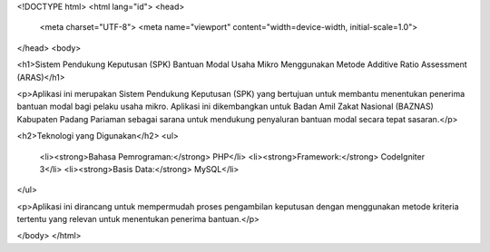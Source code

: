 <!DOCTYPE html>
<html lang="id">
<head>
    <meta charset="UTF-8">
    <meta name="viewport" content="width=device-width, initial-scale=1.0">

</head>
<body>

<h1>Sistem Pendukung Keputusan (SPK) Bantuan Modal Usaha Mikro Menggunakan Metode Additive Ratio Assessment (ARAS)</h1>

<p>Aplikasi ini merupakan Sistem Pendukung Keputusan (SPK) yang bertujuan untuk membantu menentukan penerima bantuan modal bagi pelaku usaha mikro. Aplikasi ini dikembangkan untuk Badan Amil Zakat Nasional (BAZNAS) Kabupaten Padang Pariaman sebagai sarana untuk mendukung penyaluran bantuan modal secara tepat sasaran.</p>

<h2>Teknologi yang Digunakan</h2>
<ul>
    <li><strong>Bahasa Pemrograman:</strong> PHP</li>
    <li><strong>Framework:</strong> CodeIgniter 3</li>
    <li><strong>Basis Data:</strong> MySQL</li>
</ul>

<p>Aplikasi ini dirancang untuk mempermudah proses pengambilan keputusan dengan menggunakan metode kriteria tertentu yang relevan untuk menentukan penerima bantuan.</p>

</body>
</html>
